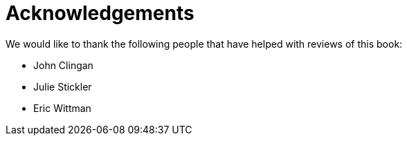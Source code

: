 = Acknowledgements

We would like to thank the following people that have helped with reviews of this book:

- John Clingan
- Julie Stickler
- Eric Wittman